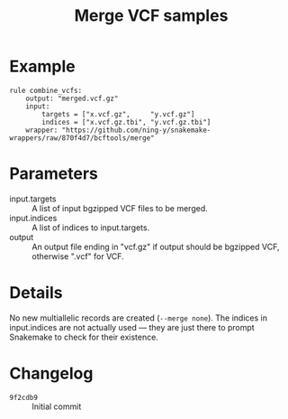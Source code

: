 #+TITLE: Merge VCF samples

* Example

#+begin_src
rule combine_vcfs:
    output: "merged.vcf.gz"
    input:
        targets = ["x.vcf.gz",     "y.vcf.gz"]
        indices = ["x.vcf.gz.tbi", "y.vcf.gz.tbi"]
    wrapper: "https://github.com/ning-y/snakemake-wrappers/raw/870f4d7/bcftools/merge"
#+end_src

* Parameters

- input.targets ::
  A list of input bgzipped VCF files to be merged.
- input.indices ::
  A list of indices to input.targets.
- output ::
  An output file ending in "vcf.gz" if output should be bgzipped VCF, otherwise ".vcf" for VCF.

* Details

No new multiallelic records are created (~--merge none~).
The indices in input.indices are not actually used --- they are just there to prompt Snakemake to check for their existence.

* Changelog

- ~9f2cdb9~ :: Initial commit

